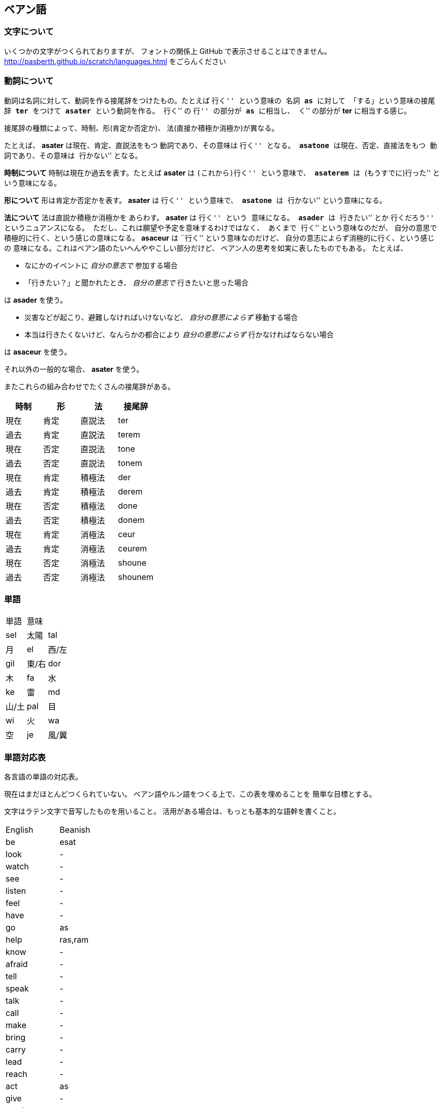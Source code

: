 == ベアン語

=== 文字について

いくつかの文字がつくられておりますが、
フォントの関係上 GitHub で表示させることはできません。
http://pasberth.github.io/scratch/languages.html
をごらんください

=== 動詞について

動詞は名詞に対して、動詞を作る接尾辞をつけたもの。たとえば ``行く'' という意味の
名詞 *as* に対して 「する」という意味の接尾辞 *ter* をつけて
*asater* という動詞を作る。
``行く'' の ``行'' の部分が *as* に相当し、
``く'' の部分が *ter* に相当する感じ。

接尾辞の種類によって、時制、形(肯定か否定か)、
法(直接か積極か消極か)が異なる。

たとえば、 *asater* は現在、肯定、直説法をもつ
動詞であり、その意味は ``行く'' となる。
*asatone* は現在、否定、直接法をもつ
動詞であり、その意味は ``行かない'' となる。

*時制について* 時制は現在か過去を表す。たとえば
*asater* は ``(これから)行く'' という意味で、
*asaterem* は ``(もうすでに)行った'' という意味になる。

*形について* 形は肯定か否定かを表す。
*asater* は ``行く'' という意味で、
*asatone* は ``行かない'' という意味になる。

*法について* 法は直説か積極か消極かを
あらわす。 *asater* は ``行く'' という
意味になる。 *asader* は ``行きたい'' とか
``行くだろう'' というニュアンスになる。
ただし、これは願望や予定を意味するわけではなく、
あくまで ``行く'' という意味なのだが、
自分の意思で積極的に行く、という感じの意味になる。
*asaceur* は ``行く'' という意味なのだけど、
自分の意志によらず消極的に行く、という感じの
意味になる。これはベアン語のたいへんややこしい部分だけど、
ベアン人の思考を如実に表したものでもある。
たとえば、

* なにかのイベントに _自分の意志で_ 参加する場合
* 「行きたい？」と聞かれたとき、 _自分の意志で_ 行きたいと思った場合

は *asader* を使う。

* 災害などが起こり、避難しなければいけないなど、 _自分の意思によらず_ 移動する場合
* 本当は行きたくないけど、なんらかの都合により _自分の意思によらず_ 行かなければならない場合

は *asaceur* を使う。

それ以外の一般的な場合、 *asater* を使う。

またこれらの組み合わせでたくさんの接尾辞がある。

|===
|時制|形|法|接尾辞

|現在|肯定|直説法|ter
|過去|肯定|直説法|terem
|現在|否定|直説法|tone
|過去|否定|直説法|tonem
|現在|肯定|積極法|der
|過去|肯定|積極法|derem
|現在|否定|積極法|done
|過去|否定|積極法|donem
|現在|肯定|消極法|ceur
|過去|肯定|消極法|ceurem
|現在|否定|消極法|shoune
|過去|否定|消極法|shounem
|===


=== 単語

|===
|単語|意味|
|sel|太陽
|tal|月
|el|西/左
|gil|東/右
|dor|木
|fa|水
|ke|雷
|md|山/土
|pal|目
|wi|火
|wa|空
|je|風/翼
|===

////

単語はぜんぶ作りなおしたほうがいいかもしれない

=== 単語

|===
|単語|意味|語源|補足

|je
|飛ぶ
|-
|je という名詞は ``飛ぶこと'' や ``翼'' を意味する

|je
|翼
|-
|je という名詞は ``飛ぶこと'' や ``翼'' を意味する

|fap
|泳ぐ
|fa-aph(水の)
|-

|ras
|助ける
|-
|自分が誰かを助けるときに使う

|ram
|助けて
|-
|誰かが自分を助けるときに使う

|as
|行く
|-
|asは多義語なので注意

|as
|する
|-
|asは多義語なので注意

|fag
|船を操縦する
|fa-je-aph(海の翼で)
|-

|lundor
|土地に住む
|lu-md-rieng
|-

|dateridor
|住宅に住む
|md-ater-rieng-dor
|-

|lu
|愛する
|-
|-

|vok
|遮る
|-
|-


|===

////


=== 単語対応表

各言語の単語の対応表。

現在はまだほとんどつくられていない。
ベアン語やルン語をつくる上で、この表を埋めることを
簡単な目標とする。

文字はラテン文字で音写したものを用いること。
活用がある場合は、もっとも基本的な語幹を書くこと。

|===
|English|Beanish
|be     |esat
|look   |-
|watch  |-
|see    |-
|listen |-
|feel   |-
|have   |-
|go     |as
|help   |ras,ram
|know   |-
|afraid |-
|tell   |-
|speak  |-
|talk   |-
|call   |-
|make   |-
|bring  |-
|carry  |-
|lead   |-
|reach  |-
|act    |as
|give   |-
|teach  |-
|show   |-
|buy    |-
|ask    |-
|enjoy  |-
|stop   |-
|want   |-
|start  |-
|answer |-
|thank  |-
|sell   |-
|work   |-
|stand  |-
|sit    |-
|seat   |-
|write  |-
|read   |-
|study  |-
|learn  |-
|put    |-
|like   |-
|love   |lu
|sleep  |-
|wear   |-
|walk   |-
|jump   |-
|drive  |-
|ride   |-
|travel |-
|swim   |fap
|move   |-
|cross  |-
|turn   |-
|use    |-
|play   |-
|sing   |-
|dance  |-
|change |-
|cook   |-
|communicate|-
|die    |-
|live   |lundor
|leave  |-
|touch  |-
|cut    |-
|pull   |-
|push   |-
|draw   |-
|paint  |-
|catch  |-
|hold   |-
|clean  |-
|open   |-
|close  |-
|rise   |-
|fall   |-
|drop   |-
|smile  |-
|shout  |-
|report |-
|create |-
|break  |-
|last   |-
|excuse |-
|pandon |-

|do     |as
|visit  |-
|wait   |-
|collect|-
|stay   |-
|worry  |-
|forget |-
|grow   |-
|invite |-
|respect|-

|care   |-
|say    |-
|send   |-
|become |-
|lose   |-
|get    |-
|nod    |-
|shake  |-
|receive|-
|explain|-

|happen |-
|arrive |-
|hear   |-
|finish |-
|save   |-
|pay    |-
|laugh  |-
|choose |-
|return |-
|win    |-

|understand|-
|turn   |-
|need   |-
|think  |-
|mean   |-
|hope   |-
|practice|-
|move   |-
|agree  |-
|disagree|-

|marry  |-
|believe|-
|try    |-
|begin  |-
|meet   |-
|keep   |-
|lend   |-
|borrow |-
|introduce|-
|complain|-

|quit   |-
|hit    |-
|cheer  |-
|enter  |-
|breathe|-
|fail   |-
|bark   |-
|imagine|-
|hide   |-
|hate   |-

|wear   |-
|wish   |-
|protect|-
|sound  |-
|show   |-
|hurry  |-
|fly    |-
|smoke  |-
|appear |-
|disappear|-

|join   |-
|throw  |-
|hang   |-
|fight  |-
|cry    |-
|shine  |-
|discuss|-
|run    |-
|discover|-
|fix    |-

|remember|-
|find   |-
|smell  |-
|taste  |-
|bite   |-
|kill   |-
|wake   |-
|trust  |-
|relax  |-
|repeat |-

|waste  |-
|promise|-
|cost   |-
|order  |-
|exchange|-
|follow |-
|belong |-
|spend  |-
|miss   |-
|add    |-

|===

////

|trip   |-
|movie  |-
|useful |-
|song   |-
|sorry  |-

////